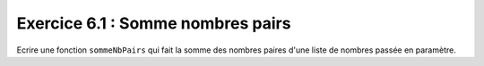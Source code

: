 Exercice 6.1 : Somme nombres pairs
----------------------------------

Ecrire une fonction ``sommeNbPairs`` qui fait la somme des nombres paires d'une liste de nombres passée en paramètre.

.. easypython:: /exercicesTP2/SommeNbPairs.py
   :language: python
   :uuid: 1231313
